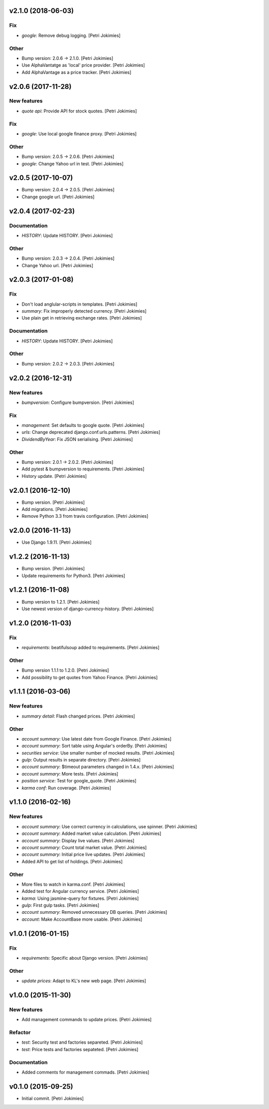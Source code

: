 .. :changelog:

v2.1.0 (2018-06-03)
-------------------

Fix
~~~

- *google*: Remove debug logging. [Petri Jokimies]

Other
~~~~~

- Bump version: 2.0.6 → 2.1.0. [Petri Jokimies]

- Use  AlphaVantatge as 'local' price provider. [Petri Jokimies]




- Add AlphaVantage as a price tracker. [Petri Jokimies]

v2.0.6 (2017-11-28)
-------------------

New features
~~~~~~~~~~~~

- *quote api*: Provide API for stock quotes. [Petri Jokimies]








Fix
~~~

- *google*: Use local google finance proxy. [Petri Jokimies]

Other
~~~~~

- Bump version: 2.0.5 → 2.0.6. [Petri Jokimies]

- *google*: Change Yahoo url in test. [Petri Jokimies]




v2.0.5 (2017-10-07)
-------------------

- Bump version: 2.0.4 → 2.0.5. [Petri Jokimies]

- Change google url. [Petri Jokimies]







v2.0.4 (2017-02-23)
-------------------

Documentation
~~~~~~~~~~~~~

- *HISTORY*: Update HISTORY. [Petri Jokimies]

Other
~~~~~

- Bump version: 2.0.3 → 2.0.4. [Petri Jokimies]

- Change Yahoo url. [Petri Jokimies]




v2.0.3 (2017-01-08)
-------------------

Fix
~~~

- Don't load anglular-scripts in templates. [Petri Jokimies]









- *summary*: Fix improperly detected currency. [Petri Jokimies]










- Use plain get in retrieving exchange rates. [Petri Jokimies]






Documentation
~~~~~~~~~~~~~

- *HISTORY*: Update HISTORY. [Petri Jokimies]

Other
~~~~~

- Bump version: 2.0.2 → 2.0.3. [Petri Jokimies]

v2.0.2 (2016-12-31)
-------------------

New features
~~~~~~~~~~~~

- *bumpversion*: Configure bumpversion. [Petri Jokimies]

Fix
~~~

- *management*: Set defaults to google quote. [Petri Jokimies]




- *urls*: Change deprecated django.conf.urls.patterns. [Petri Jokimies]

- *DividendByYear*: Fix JSON serialising. [Petri Jokimies]









Other
~~~~~

- Bump version: 2.0.1 → 2.0.2. [Petri Jokimies]

- Add pytest & bumpversion to requirements. [Petri Jokimies]

- History update. [Petri Jokimies]

v2.0.1 (2016-12-10)
-------------------

- Bump version. [Petri Jokimies]

- Add migrations. [Petri Jokimies]




- Remove Python 3.3 from travis configuration. [Petri Jokimies]

v2.0.0 (2016-11-13)
-------------------

- Use Django 1.9.11. [Petri Jokimies]




v1.2.2 (2016-11-13)
-------------------

- Bump version. [Petri Jokimies]

- Update requirements for Python3. [Petri Jokimies]

v1.2.1 (2016-11-08)
-------------------

- Bump version to 1.2.1. [Petri Jokimies]

- Use newest version of django-currency-history. [Petri Jokimies]




v1.2.0 (2016-11-03)
-------------------

Fix
~~~

- *requirements*: beatifulsoup added to requirements. [Petri Jokimies]

Other
~~~~~

- Bump version 1.1.1 to 1.2.0. [Petri Jokimies]

- Add possibility to get quotes from Yahoo Finance. [Petri Jokimies]






v1.1.1 (2016-03-06)
-------------------

New features
~~~~~~~~~~~~

- *summary detail*: Flash changed prices. [Petri Jokimies]




Other
~~~~~

- *account summary*: Use latest date from Google Finance. [Petri
  Jokimies]




- *account summary*: Sort table using Angular's orderBy. [Petri
  Jokimies]








- *securities service*: Use smaller number of mocked results. [Petri
  Jokimies]




- *gulp*: Output results in separate directory. [Petri Jokimies]




- *account summary*: $timeout parameters changed in 1.4.x. [Petri
  Jokimies]






- *account summary*: More tests. [Petri Jokimies]

- *position service*: Test for google_quote. [Petri Jokimies]

- *karma conf*: Run coverage. [Petri Jokimies]

v1.1.0 (2016-02-16)
-------------------

New features
~~~~~~~~~~~~

- *account summary*: Use correct currency in calculations, use spinner.
  [Petri Jokimies]
















- *account summary*: Added market value calculation. [Petri Jokimies]

- *account summary*: Display live values. [Petri Jokimies]

- *account summary*: Count total market value. [Petri Jokimies]

- *account summary*: Initial price live updates. [Petri Jokimies]




- Added API to get list of holdings. [Petri Jokimies]

Other
~~~~~

- More files to watch in karma.conf. [Petri Jokimies]

- Added test for Angular currency service. [Petri Jokimies]

- *karma*: Using jasmine-query for fixtures. [Petri Jokimies]

- *gulp*: First gulp tasks. [Petri Jokimies]

- *account summary*: Removed unnecessary DB queries. [Petri Jokimies]




- *account*: Make AccountBase more usable. [Petri Jokimies]




v1.0.1 (2016-01-15)
-------------------

Fix
~~~

- *requirements*: Specific about Django version. [Petri Jokimies]







Other
~~~~~

- *update prices*: Adapt to KL's new web page. [Petri Jokimies]

v1.0.0 (2015-11-30)
-------------------

New features
~~~~~~~~~~~~

- Add management commands to update prices. [Petri Jokimies]




Refactor
~~~~~~~~

- *test*: Security test and factories separeted. [Petri Jokimies]

- *test*: Price tests and factories sepateted. [Petri Jokimies]

Documentation
~~~~~~~~~~~~~

- Added comments for management commads. [Petri Jokimies]

v0.1.0 (2015-09-25)
-------------------

- Initial commit. [Petri Jokimies]
